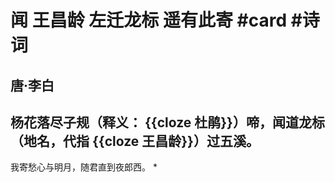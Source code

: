 * 闻 王昌龄 左迁龙标 遥有此寄 #card #诗词
:PROPERTIES:
:card-last-interval: -1
:card-repeats: 1
:card-ease-factor: 2.5
:card-next-schedule: 2022-07-06T16:00:00.000Z
:card-last-reviewed: 2022-07-06T00:22:05.310Z
:card-last-score: 1
:END:
** 唐·李白
** 杨花落尽子规（释义： {{cloze 杜鹃}}）啼，闻道龙标（地名，代指 {{cloze 王昌龄}}）过五溪。
我寄愁心与明月，随君直到夜郎西。
*